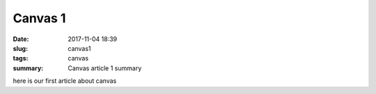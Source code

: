 Canvas 1
########

:date: 2017-11-04 18:39
:slug: canvas1
:tags: canvas
:summary: Canvas article 1 summary
          

here is our first article about canvas

